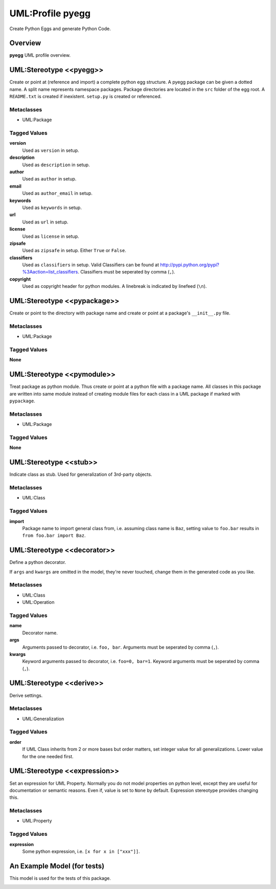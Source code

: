 =================
UML:Profile pyegg
=================

Create Python Eggs and generate Python Code.


Overview
--------

**pyegg** UML profile overview.

.. image:: profile_pyegg_uml_indigo.png
   :scale: 50%

UML:Stereotype <<pyegg>>
------------------------

Create or point at (reference and import) a complete python egg structure. 
A pyegg package can be given a dotted name. A split name represents namespace
packages. Package directories are located in the ``src`` folder of the egg
root. A ``README.txt`` is created if inexistent. ``setup.py`` is created or
referenced.

Metaclasses
~~~~~~~~~~~

- UML:Package

Tagged Values
~~~~~~~~~~~~~

**version**
    Used as ``version`` in setup.

**description**
    Used as ``description`` in setup.

**author**
    Used as ``author`` in setup.

**email**
    Used as ``author_email`` in setup.

**keywords**
    Used as ``keywords`` in setup.

**url**
    Used as ``url`` in setup.

**license**
    Used as ``license`` in setup.

**zipsafe**
    Used as ``zipsafe`` in setup. Either ``True`` or ``False``.

**classifiers**
    Used as ``classifiers`` in setup. Valid Classifiers can be
    found at  `<http://pypi.python.org/pypi?%3Aaction=list_classifiers>`_.
    Classifiers must be seperated by comma (``,``).

**copyright**
    Used as copyright header for python modules. A linebreak is
    indicated by linefeed (``\n``).


UML:Stereotype <<pypackage>>
----------------------------

Create or point to the directory with package name and create or point at a
package's ``__init__.py`` file.

Metaclasses
~~~~~~~~~~~

- UML:Package

Tagged Values
~~~~~~~~~~~~~

**None**


UML:Stereotype <<pymodule>>
---------------------------

Treat package as python module. Thus create or point at a python file with a
package name. All classes in this package are written into same module instead
of creating module files for each class in a UML package if marked with
``pypackage``.

Metaclasses
~~~~~~~~~~~

- UML:Package

Tagged Values
~~~~~~~~~~~~~

**None**


UML:Stereotype <<stub>>
-----------------------

Indicate class as stub. Used for generalization of 3rd-party objects.

Metaclasses
~~~~~~~~~~~

- UML:Class

Tagged Values
~~~~~~~~~~~~~

**import**
    Package name to import general class from, i.e. assuming class name is
    ``Baz``, setting value to ``foo.bar`` results in
    ``from foo.bar import Baz``.


UML:Stereotype <<decorator>>
----------------------------

Define a python decorator.

If ``args`` and ``kwargs`` are omitted in the model, they're never touched,
change them in the generated code as you like.

Metaclasses
~~~~~~~~~~~

- UML:Class
- UML:Operation

Tagged Values
~~~~~~~~~~~~~

**name**
    Decorator name.

**args**
    Arguments passed to decorator, i.e. ``foo, bar``. Arguments must be
    seperated by comma (``,``).

**kwargs**
    Keyword arguments passed to decorator, i.e. ``foo=0, bar=1``. Keyword
    arguments must be seperated by comma (``,``).


UML:Stereotype <<derive>>
-------------------------

Derive settings.

Metaclasses
~~~~~~~~~~~

- UML:Generalization

Tagged Values
~~~~~~~~~~~~~

**order**
    If UML Class inherits from 2 or more bases but order matters, set integer
    value for all generalizations. Lower value for the one needed first.


UML:Stereotype <<expression>>
-----------------------------

Set an expression for UML Property. Normally you do not model properties on
python level, except they are useful for documentation or semantic reasons.
Even if, value is set to ``None`` by default. Expression stereotype provides
changing this.

Metaclasses
~~~~~~~~~~~

- UML:Property

Tagged Values
~~~~~~~~~~~~~

**expression**
    Some python expression, i.e. ``[x for x in ["xxx"]]``.


An Example Model (for tests)
----------------------------

This model is used for the tests of this package.

.. image:: model-agx.generator.pyegg-testpackage.png
   :scale: 50%
